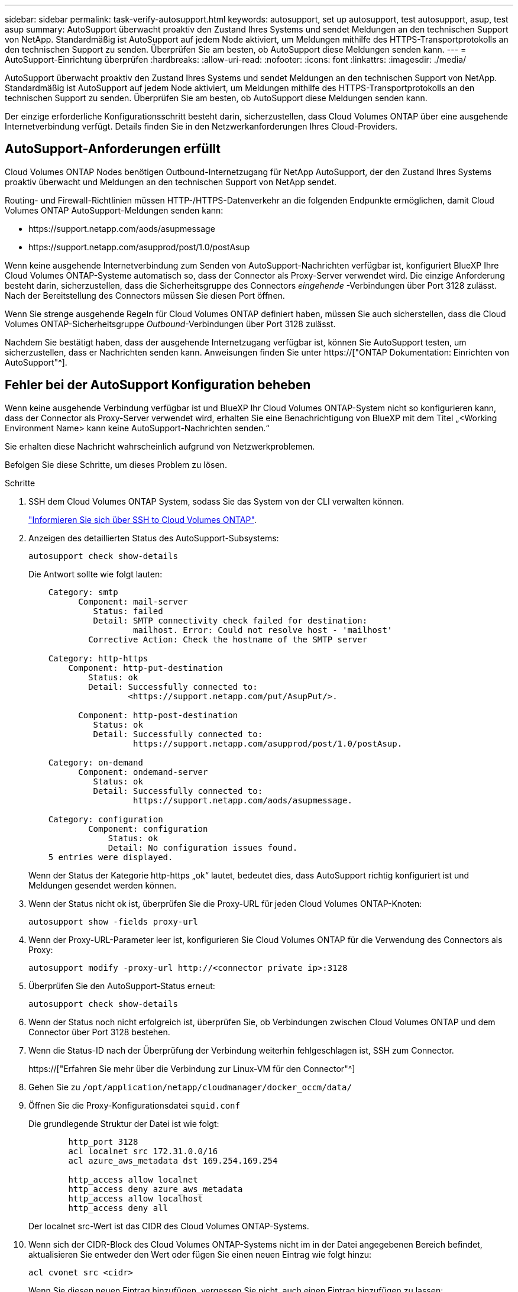 ---
sidebar: sidebar 
permalink: task-verify-autosupport.html 
keywords: autosupport, set up autosupport, test autosupport, asup, test asup 
summary: AutoSupport überwacht proaktiv den Zustand Ihres Systems und sendet Meldungen an den technischen Support von NetApp. Standardmäßig ist AutoSupport auf jedem Node aktiviert, um Meldungen mithilfe des HTTPS-Transportprotokolls an den technischen Support zu senden. Überprüfen Sie am besten, ob AutoSupport diese Meldungen senden kann. 
---
= AutoSupport-Einrichtung überprüfen
:hardbreaks:
:allow-uri-read: 
:nofooter: 
:icons: font
:linkattrs: 
:imagesdir: ./media/


[role="lead"]
AutoSupport überwacht proaktiv den Zustand Ihres Systems und sendet Meldungen an den technischen Support von NetApp. Standardmäßig ist AutoSupport auf jedem Node aktiviert, um Meldungen mithilfe des HTTPS-Transportprotokolls an den technischen Support zu senden. Überprüfen Sie am besten, ob AutoSupport diese Meldungen senden kann.

Der einzige erforderliche Konfigurationsschritt besteht darin, sicherzustellen, dass Cloud Volumes ONTAP über eine ausgehende Internetverbindung verfügt. Details finden Sie in den Netzwerkanforderungen Ihres Cloud-Providers.



== AutoSupport-Anforderungen erfüllt

Cloud Volumes ONTAP Nodes benötigen Outbound-Internetzugang für NetApp AutoSupport, der den Zustand Ihres Systems proaktiv überwacht und Meldungen an den technischen Support von NetApp sendet.

Routing- und Firewall-Richtlinien müssen HTTP-/HTTPS-Datenverkehr an die folgenden Endpunkte ermöglichen, damit Cloud Volumes ONTAP AutoSupport-Meldungen senden kann:

* \https://support.netapp.com/aods/asupmessage
* \https://support.netapp.com/asupprod/post/1.0/postAsup


Wenn keine ausgehende Internetverbindung zum Senden von AutoSupport-Nachrichten verfügbar ist, konfiguriert BlueXP Ihre Cloud Volumes ONTAP-Systeme automatisch so, dass der Connector als Proxy-Server verwendet wird. Die einzige Anforderung besteht darin, sicherzustellen, dass die Sicherheitsgruppe des Connectors _eingehende_ -Verbindungen über Port 3128 zulässt. Nach der Bereitstellung des Connectors müssen Sie diesen Port öffnen.

Wenn Sie strenge ausgehende Regeln für Cloud Volumes ONTAP definiert haben, müssen Sie auch sicherstellen, dass die Cloud Volumes ONTAP-Sicherheitsgruppe _Outbound_-Verbindungen über Port 3128 zulässt.

Nachdem Sie bestätigt haben, dass der ausgehende Internetzugang verfügbar ist, können Sie AutoSupport testen, um sicherzustellen, dass er Nachrichten senden kann. Anweisungen finden Sie unter https://["ONTAP Dokumentation: Einrichten von AutoSupport"^].



== Fehler bei der AutoSupport Konfiguration beheben

Wenn keine ausgehende Verbindung verfügbar ist und BlueXP Ihr Cloud Volumes ONTAP-System nicht so konfigurieren kann, dass der Connector als Proxy-Server verwendet wird, erhalten Sie eine Benachrichtigung von BlueXP mit dem Titel „<Working Environment Name> kann keine AutoSupport-Nachrichten senden.“

Sie erhalten diese Nachricht wahrscheinlich aufgrund von Netzwerkproblemen.

Befolgen Sie diese Schritte, um dieses Problem zu lösen.

.Schritte
. SSH dem Cloud Volumes ONTAP System, sodass Sie das System von der CLI verwalten können.
+
link:task-connecting-to-otc.html["Informieren Sie sich über SSH to Cloud Volumes ONTAP"].

. Anzeigen des detaillierten Status des AutoSupport-Subsystems:
+
`autosupport check show-details`

+
Die Antwort sollte wie folgt lauten:

+
[listing]
----
    Category: smtp
          Component: mail-server
             Status: failed
             Detail: SMTP connectivity check failed for destination:
                     mailhost. Error: Could not resolve host - 'mailhost'
            Corrective Action: Check the hostname of the SMTP server

    Category: http-https
        Component: http-put-destination
            Status: ok
            Detail: Successfully connected to:
                    <https://support.netapp.com/put/AsupPut/>.

          Component: http-post-destination
             Status: ok
             Detail: Successfully connected to:
                     https://support.netapp.com/asupprod/post/1.0/postAsup.

    Category: on-demand
          Component: ondemand-server
             Status: ok
             Detail: Successfully connected to:
                     https://support.netapp.com/aods/asupmessage.

    Category: configuration
            Component: configuration
                Status: ok
                Detail: No configuration issues found.
    5 entries were displayed.
----
+
Wenn der Status der Kategorie http-https „ok“ lautet, bedeutet dies, dass AutoSupport richtig konfiguriert ist und Meldungen gesendet werden können.

. Wenn der Status nicht ok ist, überprüfen Sie die Proxy-URL für jeden Cloud Volumes ONTAP-Knoten:
+
`autosupport show -fields proxy-url`

. Wenn der Proxy-URL-Parameter leer ist, konfigurieren Sie Cloud Volumes ONTAP für die Verwendung des Connectors als Proxy:
+
`autosupport modify -proxy-url \http://<connector private ip>:3128`

. Überprüfen Sie den AutoSupport-Status erneut:
+
`autosupport check show-details`

. Wenn der Status noch nicht erfolgreich ist, überprüfen Sie, ob Verbindungen zwischen Cloud Volumes ONTAP und dem Connector über Port 3128 bestehen.
. Wenn die Status-ID nach der Überprüfung der Verbindung weiterhin fehlgeschlagen ist, SSH zum Connector.
+
https://["Erfahren Sie mehr über die Verbindung zur Linux-VM für den Connector"^]

. Gehen Sie zu `/opt/application/netapp/cloudmanager/docker_occm/data/`
. Öffnen Sie die Proxy-Konfigurationsdatei `squid.conf`
+
Die grundlegende Struktur der Datei ist wie folgt:

+
[listing]
----
        http_port 3128
        acl localnet src 172.31.0.0/16
        acl azure_aws_metadata dst 169.254.169.254

        http_access allow localnet
        http_access deny azure_aws_metadata
        http_access allow localhost
        http_access deny all
----
+
Der localnet src-Wert ist das CIDR des Cloud Volumes ONTAP-Systems.

. Wenn sich der CIDR-Block des Cloud Volumes ONTAP-Systems nicht im in der Datei angegebenen Bereich befindet, aktualisieren Sie entweder den Wert oder fügen Sie einen neuen Eintrag wie folgt hinzu:
+
`acl cvonet src <cidr>`

+
Wenn Sie diesen neuen Eintrag hinzufügen, vergessen Sie nicht, auch einen Eintrag hinzufügen zu lassen:

+
`http_access allow cvonet`

+
Hier ein Beispiel:

+
[listing]
----
        http_port 3128
        acl localnet src 172.31.0.0/16
        acl cvonet src 172.33.0.0/16
        acl azure_aws_metadata dst 169.254.169.254

        http_access allow localnet
        http_access allow cvonet
        http_access deny azure_aws_metadata
        http_access allow localhost
        http_access deny all
----
. Starten Sie nach dem Bearbeiten der config-Datei den Proxy-Container wie sudo neu:
+
`docker restart squid`

. Gehen Sie zurück zur Cloud Volumes ONTAP CLI und überprüfen Sie, ob Cloud Volumes ONTAP AutoSupport Meldungen senden kann:
+
`autosupport check show-details`


